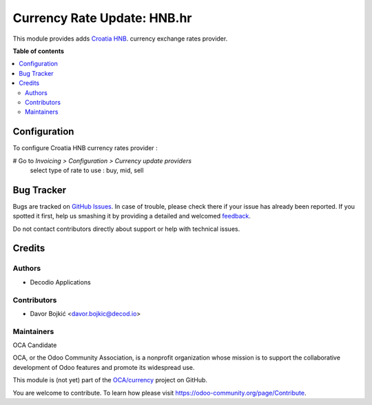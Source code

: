============================
Currency Rate Update: HNB.hr
============================


This module provides adds `Croatia HNB <https://www.hnb.hr/temeljne-funkcije/monetarna-politika/tecajna-lista/tecajna-lista>`_. currency exchange rates
provider.

**Table of contents**

.. contents::
   :local:

Configuration
=============

To configure Croatia HNB currency rates provider :

# Go to *Invoicing > Configuration > Currency update providers*
 select type of rate to use : buy, mid, sell

Bug Tracker
===========

Bugs are tracked on `GitHub Issues <https://github.com/OCA/currency/issues>`_.
In case of trouble, please check there if your issue has already been reported.
If you spotted it first, help us smashing it by providing a detailed and welcomed
`feedback <https://github.com/OCA/currency/issues/new?body=module:%20currency_rate_update_xe%0Aversion:%2012.0%0A%0A**Steps%20to%20reproduce**%0A-%20...%0A%0A**Current%20behavior**%0A%0A**Expected%20behavior**>`_.

Do not contact contributors directly about support or help with technical issues.

Credits
=======

Authors
~~~~~~~

* Decodio Applications

Contributors
~~~~~~~~~~~~

* Davor Bojkić <davor.bojkic@decod.io>

Maintainers
~~~~~~~~~~~

OCA Candidate


.. image:: https://odoo-community.org/logo.png
   :alt: Odoo Community Association
   :target: https://odoo-community.org

OCA, or the Odoo Community Association, is a nonprofit organization whose
mission is to support the collaborative development of Odoo features and
promote its widespread use.

This module is (not yet) part of the `OCA/currency <https://github.com/OCA/currency/tree/12.0/currency_rate_update_hr_hnb>`_ project on GitHub.

You are welcome to contribute. To learn how please visit https://odoo-community.org/page/Contribute.
